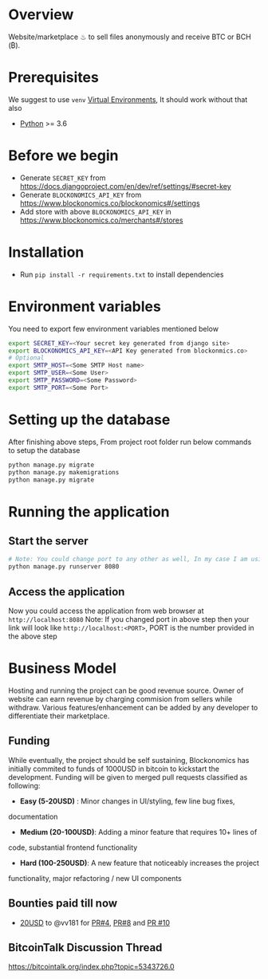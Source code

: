 * Overview
  Website/marketplace ♨ to sell files anonymously and receive BTC or BCH (₿).

* Prerequisites
  We suggest to use ~venv~ [[https://docs.python.org/3/tutorial/venv.html][Virtual Environments]], It should work without that also
  - [[https://python.org][Python]] >= 3.6
    
* Before we begin
  - Generate ~SECRET_KEY~ from https://docs.djangoproject.com/en/dev/ref/settings/#secret-key    
  - Generate ~BLOCKONOMICS_API_KEY~ from https://www.blockonomics.co/blockonomics#/settings
  - Add store with above ~BLOCKONOMICS_API_KEY~ in https://www.blockonomics.co/merchants#/stores  

* Installation
  - Run ~pip install -r requirements.txt~ to install dependencies

* Environment variables
  You need to export few environment variables mentioned below
  #+NAME: environment variables
  #+BEGIN_SRC sh
    export SECRET_KEY=<Your secret key generated from django site>
    export BLOCKONOMICS_API_KEY=<API Key generated from blockonmics.co>
    # Optional
    export SMTP_HOST=<Some SMTP Host name>
    export SMTP_USER=<Some User>
    export SMTP_PASSWORD=<Some Password>
    export SMTP_PORT=<Some Port>
  #+END_SRC

* Setting up the database
  After finishing above steps, From project root folder run below commands to setup the database
  #+NAME: database
  #+BEGIN_SRC sh
    python manage.py migrate
    python manage.py makemigrations
    python manage.py migrate
  #+END_SRC

* Running the application
** Start the server
  #+NAME: Start server
  #+BEGIN_SRC sh
    # Note: You could change port to any other as well, In my case I am using 8080
    python manage.py runserver 8080
  #+END_SRC
** Access the application
   Now you could access the application from web browser at ~http://localhost:8080~
   Note: If you changed port in above step then your link will look like ~http://localhost:<PORT>~, PORT is the number provided in the above step

* Business Model
  Hosting and running the project can be good revenue source. Owner of
  website can earn revenue by charging commision from sellers while
  withdraw. Various features/enhancement can be added by any developer to
  differentiate their marketplace.

** Funding
   While eventually, the project should be self sustaining, Blockonomics
   has initially commited to funds of 1000USD in bitcoin to kickstart the
   development. Funding will be given to merged pull requests classified as
   following:
   
   - *Easy (5-20USD)* : Minor changes in UI/styling, few line bug fixes,
  documentation
   - *Medium (20-100USD)*: Adding a minor feature that requires 10+ lines of
  code, substantial frontend functionality
   - *Hard (100-250USD)*: A new feature that noticeably increases the project
  functionality, major refactoring / new UI components

** Bounties paid till now
   - [[https://www.blockonomics.co/api/tx?txid=1819ca971d992e87df59c237d1916402ce6dbe0d51dd3236c5a6b02164034f70&addr=bc1qhnqgfmma6y00ksw9ktpzvvpqut0sa4d8n7y726][20USD]] to @vv181 for [[https://github.com/blockonomics/FileShop/pull/4][PR#4]], [[https://github.com/blockonomics/FileShop/pull/8][PR#8]] and [[https://github.com/blockonomics/FileShop/pull/10][PR #10]]

** BitcoinTalk Discussion Thread
   https://bitcointalk.org/index.php?topic=5343726.0
